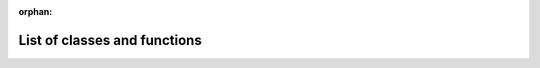:orphan:

.. _hoi_modules:

List of classes and functions
+++++++++++++++++++++++++++++


.. grid:: 3
    :gutter: 1

    .. grid-item-card::

      **List of metrics for estimating higher-order interactions**

      .. toctree::
         :maxdepth: 1

         api_metrics

    .. grid-item-card::

      **Simulate higher-order interactions**

      .. toctree::
         :maxdepth: 1

         api_sim

    .. grid-item-card::

      **Utility functions (pre- and post-processing)**

      .. toctree::
         :maxdepth: 1

         api_utils

.. grid:: 2
    :gutter: 1

    .. grid-item-card::

      **Plotting functions**

      .. toctree::
         :maxdepth: 1

         api_plot

    .. grid-item-card::

      **Core information-theoretic measures (entropy, mutual information) and combinatory**

      .. toctree::
         :maxdepth: 1

         api_core


